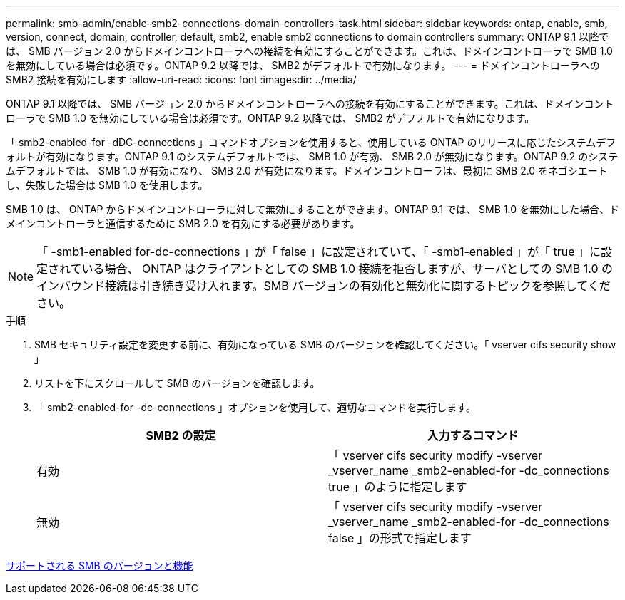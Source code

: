 ---
permalink: smb-admin/enable-smb2-connections-domain-controllers-task.html 
sidebar: sidebar 
keywords: ontap, enable, smb, version, connect, domain, controller, default, smb2, enable smb2 connections to domain controllers 
summary: ONTAP 9.1 以降では、 SMB バージョン 2.0 からドメインコントローラへの接続を有効にすることができます。これは、ドメインコントローラで SMB 1.0 を無効にしている場合は必須です。ONTAP 9.2 以降では、 SMB2 がデフォルトで有効になります。 
---
= ドメインコントローラへの SMB2 接続を有効にします
:allow-uri-read: 
:icons: font
:imagesdir: ../media/


[role="lead"]
ONTAP 9.1 以降では、 SMB バージョン 2.0 からドメインコントローラへの接続を有効にすることができます。これは、ドメインコントローラで SMB 1.0 を無効にしている場合は必須です。ONTAP 9.2 以降では、 SMB2 がデフォルトで有効になります。

「 smb2-enabled-for -dDC-connections 」コマンドオプションを使用すると、使用している ONTAP のリリースに応じたシステムデフォルトが有効になります。ONTAP 9.1 のシステムデフォルトでは、 SMB 1.0 が有効、 SMB 2.0 が無効になります。ONTAP 9.2 のシステムデフォルトでは、 SMB 1.0 が有効になり、 SMB 2.0 が有効になります。ドメインコントローラは、最初に SMB 2.0 をネゴシエートし、失敗した場合は SMB 1.0 を使用します。

SMB 1.0 は、 ONTAP からドメインコントローラに対して無効にすることができます。ONTAP 9.1 では、 SMB 1.0 を無効にした場合、ドメインコントローラと通信するために SMB 2.0 を有効にする必要があります。

[NOTE]
====
「 -smb1-enabled for-dc-connections 」が「 false 」に設定されていて、「 -smb1-enabled 」が「 true 」に設定されている場合、 ONTAP はクライアントとしての SMB 1.0 接続を拒否しますが、サーバとしての SMB 1.0 のインバウンド接続は引き続き受け入れます。SMB バージョンの有効化と無効化に関するトピックを参照してください。

====
.手順
. SMB セキュリティ設定を変更する前に、有効になっている SMB のバージョンを確認してください。「 vserver cifs security show 」
. リストを下にスクロールして SMB のバージョンを確認します。
. 「 smb2-enabled-for -dc-connections 」オプションを使用して、適切なコマンドを実行します。
+
|===
| SMB2 の設定 | 入力するコマンド 


 a| 
有効
 a| 
「 vserver cifs security modify -vserver _vserver_name _smb2-enabled-for -dc_connections true 」のように指定します



 a| 
無効
 a| 
「 vserver cifs security modify -vserver _vserver_name _smb2-enabled-for -dc_connections false 」の形式で指定します

|===


xref:supported-versions-functionality-concept.adoc[サポートされる SMB のバージョンと機能]
